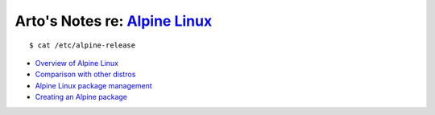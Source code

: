 *****************************************************************
Arto's Notes re: `Alpine Linux <http://alpinelinux.org/about/>`__
*****************************************************************

::

   $ cat /etc/alpine-release

* `Overview of Alpine Linux
  <https://wiki.alpinelinux.org/wiki/Alpine_Linux:Overview>`__
* `Comparison with other distros
  <https://wiki.alpinelinux.org/wiki/Comparison_with_other_distros>`__
* `Alpine Linux package management
  <https://wiki.alpinelinux.org/wiki/Alpine_Linux_package_management>`__
* `Creating an Alpine package
  <https://wiki.alpinelinux.org/wiki/Creating_an_Alpine_package>`__
